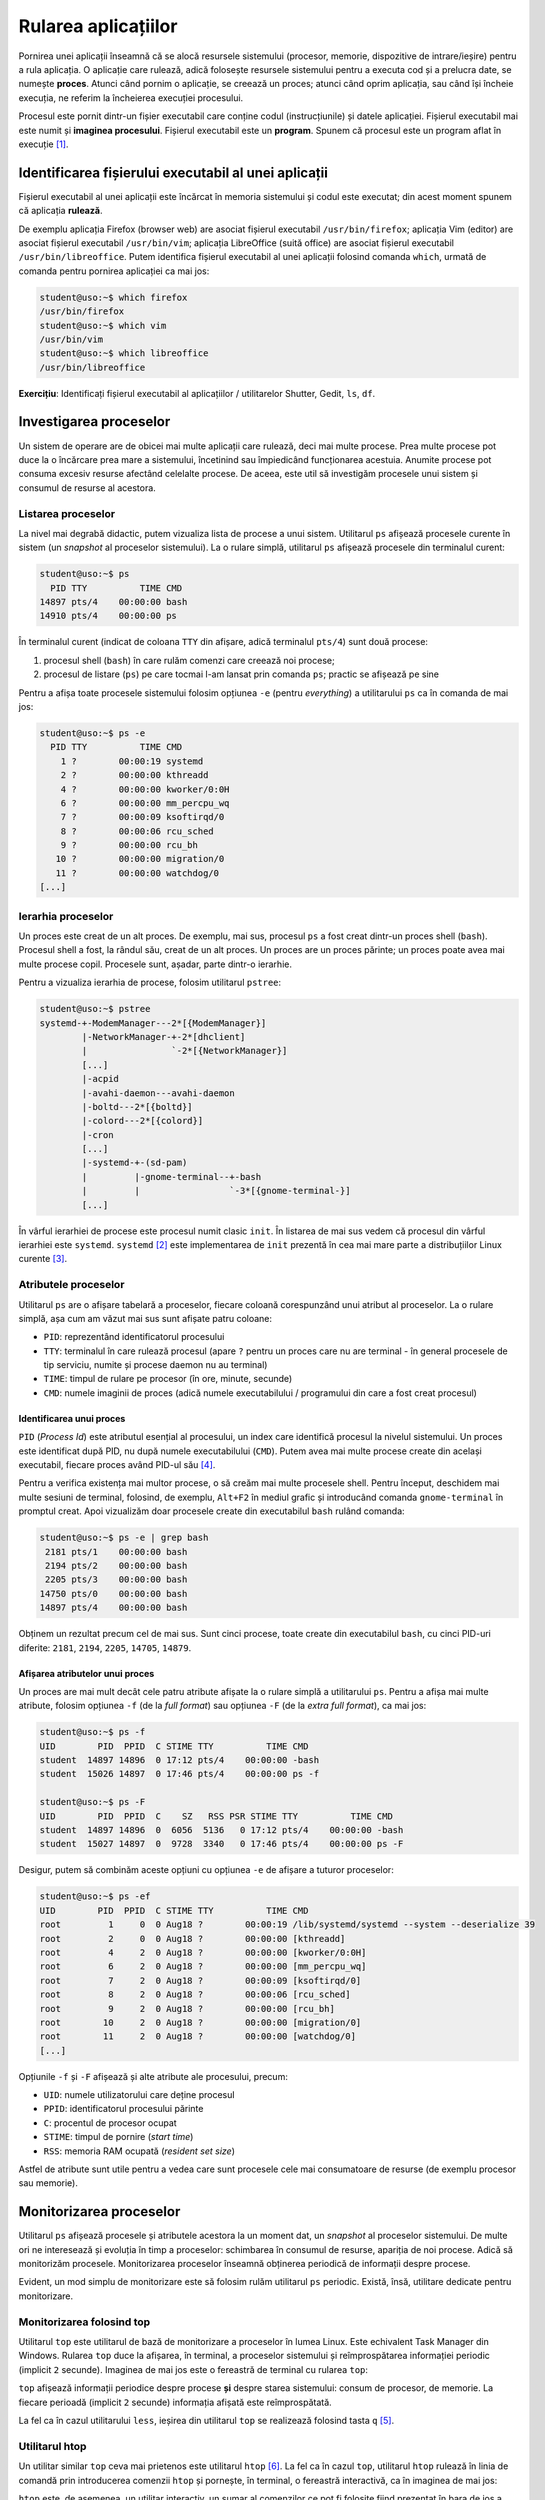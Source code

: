 .. _app_install_run:

Rularea aplicațiilor
====================

Pornirea unei aplicații înseamnă că se alocă resursele sistemului (procesor, memorie, dispozitive de intrare/ieșire) pentru a rula aplicația.
O aplicație care rulează, adică folosește resursele sistemului pentru a executa cod și a prelucra date, se numește **proces**.
Atunci când pornim o aplicație, se creează un proces; atunci când oprim aplicația, sau când își încheie execuția, ne referim la încheierea execuției procesului.

Procesul este pornit dintr-un fișier executabil care conține codul (instrucțiunile) și datele aplicației.
Fișierul executabil mai este numit și **imaginea procesului**.
Fișierul executabil este un **program**.
Spunem că procesul este un program aflat în execuție [#load_time_run_time]_.

.. _app_instal_run_exec:

Identificarea fișierului executabil al unei aplicații
-----------------------------------------------------

Fișierul executabil al unei aplicații este încărcat în memoria sistemului și codul este executat; din acest moment spunem că aplicația **rulează**.

De exemplu aplicația Firefox (browser web) are asociat fișierul executabil ``/usr/bin/firefox``; aplicația Vim (editor) are asociat fișierul executabil ``/usr/bin/vim``; aplicația LibreOffice (suită office) are asociat fișierul executabil ``/usr/bin/libreoffice``.
Putem identifica fișierul executabil al unei aplicații folosind comanda ``which``, urmată de comanda pentru pornirea aplicației ca mai jos:

.. code-block:: bash

    student@uso:~$ which firefox
    /usr/bin/firefox
    student@uso:~$ which vim
    /usr/bin/vim
    student@uso:~$ which libreoffice
    /usr/bin/libreoffice

**Exercițiu**: Identificați fișierul executabil al aplicațiilor / utilitarelor Shutter, Gedit, ``ls``, ``df``.

.. _app_install_run_ps:

Investigarea proceselor
-----------------------

Un sistem de operare are de obicei mai multe aplicații care rulează, deci mai multe procese.
Prea multe procese pot duce la o încărcare prea mare a sistemului, încetinind sau împiedicând funcționarea acestuia.
Anumite procese pot consuma excesiv resurse afectând celelalte procese.
De aceea, este util să investigăm procesele unui sistem și consumul de resurse al acestora.

Listarea proceselor
^^^^^^^^^^^^^^^^^^^

La nivel mai degrabă didactic, putem vizualiza lista de procese a unui sistem.
Utilitarul ``ps`` afișează procesele curente în sistem (un *snapshot* al proceselor sistemului).
La o rulare simplă, utilitarul ``ps`` afișează procesele din terminalul curent:

.. code-block:: bash

    student@uso:~$ ps
      PID TTY          TIME CMD
    14897 pts/4    00:00:00 bash
    14910 pts/4    00:00:00 ps

În terminalul curent (indicat de coloana ``TTY`` din afișare, adică terminalul ``pts/4``) sunt două procese:

#. procesul shell (``bash``) în care rulăm comenzi care creează noi procese;
#. procesul de listare (``ps``) pe care tocmai l-am lansat prin comanda ``ps``; practic se afișează pe sine

Pentru a afișa toate procesele sistemului folosim opțiunea ``-e`` (pentru *everything*) a utilitarului ``ps`` ca în comanda de mai jos:

.. code-block:: bash

    student@uso:~$ ps -e
      PID TTY          TIME CMD
        1 ?        00:00:19 systemd
        2 ?        00:00:00 kthreadd
        4 ?        00:00:00 kworker/0:0H
        6 ?        00:00:00 mm_percpu_wq
        7 ?        00:00:09 ksoftirqd/0
        8 ?        00:00:06 rcu_sched
        9 ?        00:00:00 rcu_bh
       10 ?        00:00:00 migration/0
       11 ?        00:00:00 watchdog/0
    [...]

Ierarhia proceselor
^^^^^^^^^^^^^^^^^^^

Un proces este creat de un alt proces.
De exemplu, mai sus, procesul ``ps`` a fost creat dintr-un proces shell (``bash``).
Procesul shell a fost, la rândul său, creat de un alt proces.
Un proces are un proces părinte; un proces poate avea mai multe procese copil.
Procesele sunt, așadar, parte dintr-o ierarhie.

Pentru a vizualiza ierarhia de procese, folosim utilitarul ``pstree``:

.. code-block:: bash

   student@uso:~$ pstree
   systemd-+-ModemManager---2*[{ModemManager}]
           |-NetworkManager-+-2*[dhclient]
           |                `-2*[{NetworkManager}]
           [...]
           |-acpid
           |-avahi-daemon---avahi-daemon
           |-boltd---2*[{boltd}]
           |-colord---2*[{colord}]
           |-cron
           [...]
           |-systemd-+-(sd-pam)
           |         |-gnome-terminal--+-bash
           |         |                 `-3*[{gnome-terminal-}]
           [...]

În vârful ierarhiei de procese este procesul numit clasic ``init``.
În listarea de mai sus vedem că procesul din vârful ierarhiei este ``systemd``.
``systemd`` [#systemd]_ este implementarea de ``init`` prezentă în cea mai mare parte a distribuțiilor Linux curente [#init]_.

Atributele proceselor
^^^^^^^^^^^^^^^^^^^^^

Utilitarul ``ps`` are o afișare tabelară a proceselor, fiecare coloană corespunzând unui atribut al proceselor.
La o rulare simplă, așa cum am văzut mai sus sunt afișate patru coloane:

* ``PID``: reprezentând identificatorul procesului
* ``TTY``: terminalul în care rulează procesul (apare ``?`` pentru un proces care nu are terminal - în general procesele de tip serviciu, numite și procese daemon nu au terminal)
* ``TIME``: timpul de rulare pe procesor (în ore, minute, secunde)
* ``CMD``: numele imaginii de proces (adică numele executabilului / programului din care a fost creat procesul)

Identificarea unui proces
"""""""""""""""""""""""""

``PID`` (*Process Id*) este atributul esențial al procesului, un index care identifică procesul la nivelul sistemului.
Un proces este identificat după PID, nu după numele executabilului (``CMD``).
Putem avea mai multe procese create din același executabil, fiecare proces având PID-ul său [#process]_.

Pentru a verifica existența mai multor procese, o să creăm mai multe procesele shell.
Pentru început, deschidem mai multe sesiuni de terminal, folosind, de exemplu, ``Alt+F2`` în mediul grafic și introducând comanda ``gnome-terminal`` în promptul creat.
Apoi vizualizăm doar procesele create din executabilul ``bash`` rulând comanda:

.. code-block:: bash

    student@uso:~$ ps -e | grep bash
     2181 pts/1    00:00:00 bash
     2194 pts/2    00:00:00 bash
     2205 pts/3    00:00:00 bash
    14750 pts/0    00:00:00 bash
    14897 pts/4    00:00:00 bash

Obținem un rezultat precum cel de mai sus.
Sunt cinci procese, toate create din executabilul ``bash``, cu cinci PID-uri diferite: ``2181``, ``2194``, ``2205``, ``14705``, ``14879``.

Afișarea atributelor unui proces
""""""""""""""""""""""""""""""""

Un proces are mai mult decât cele patru atribute afișate la o rulare simplă a utilitarului ``ps``.
Pentru a afișa mai multe atribute, folosim opțiunea ``-f`` (de la *full format*) sau opțiunea ``-F`` (de la *extra full format*), ca mai jos:

.. code-block:: bash

    student@uso:~$ ps -f
    UID        PID  PPID  C STIME TTY          TIME CMD
    student  14897 14896  0 17:12 pts/4    00:00:00 -bash
    student  15026 14897  0 17:46 pts/4    00:00:00 ps -f

    student@uso:~$ ps -F
    UID        PID  PPID  C    SZ   RSS PSR STIME TTY          TIME CMD
    student  14897 14896  0  6056  5136   0 17:12 pts/4    00:00:00 -bash
    student  15027 14897  0  9728  3340   0 17:46 pts/4    00:00:00 ps -F

Desigur, putem să combinăm aceste opțiuni cu opțiunea ``-e`` de afișare a tuturor proceselor:

.. code-block:: bash

    student@uso:~$ ps -ef
    UID        PID  PPID  C STIME TTY          TIME CMD
    root         1     0  0 Aug18 ?        00:00:19 /lib/systemd/systemd --system --deserialize 39
    root         2     0  0 Aug18 ?        00:00:00 [kthreadd]
    root         4     2  0 Aug18 ?        00:00:00 [kworker/0:0H]
    root         6     2  0 Aug18 ?        00:00:00 [mm_percpu_wq]
    root         7     2  0 Aug18 ?        00:00:09 [ksoftirqd/0]
    root         8     2  0 Aug18 ?        00:00:06 [rcu_sched]
    root         9     2  0 Aug18 ?        00:00:00 [rcu_bh]
    root        10     2  0 Aug18 ?        00:00:00 [migration/0]
    root        11     2  0 Aug18 ?        00:00:00 [watchdog/0]
    [...]

Opțiunile ``-f`` și ``-F`` afișează și alte atribute ale procesului, precum:

* ``UID``: numele utilizatorului care deține procesul
* ``PPID``: identificatorul procesului părinte
* ``C``: procentul de procesor ocupat
* ``STIME``: timpul de pornire (*start time*)
* ``RSS``: memoria RAM ocupată (*resident set size*)

Astfel de atribute sunt utile pentru a vedea care sunt procesele cele mai consumatoare de resurse (de exemplu procesor sau memorie).

.. _app_install_run_mon:

Monitorizarea proceselor
------------------------

Utilitarul ``ps`` afișează procesele și atributele acestora la un moment dat, un *snapshot* al proceselor sistemului.
De multe ori ne interesează și evoluția în timp a proceselor: schimbarea în consumul de resurse, apariția de noi procese.
Adică să monitorizăm procesele.
Monitorizarea proceselor înseamnă obținerea periodică de informații despre procese.

Evident, un mod simplu de monitorizare este să folosim rulăm utilitarul ``ps`` periodic.
Există, însă, utilitare dedicate pentru monitorizare.

Monitorizarea folosind top
^^^^^^^^^^^^^^^^^^^^^^^^^^

Utilitarul ``top`` este utilitarul de bază de monitorizare a proceselor în lumea Linux.
Este echivalent Task Manager din Windows.
Rularea ``top`` duce la afișarea, în terminal, a proceselor sistemului și reîmprospătarea informației periodic (implicit ``2`` secunde).
Imaginea de mai jos este o fereastră de terminal cu rularea ``top``:

.. image:: img/top.png
    :align: center
    :alt: Utilitarul top

``top`` afișează informații periodice despre procese **și** despre starea sistemului: consum de procesor, de memorie.
La fiecare perioadă (implicit ``2`` secunde) informația afișată este reîmprospătată.

La fel ca în cazul utilitarului ``less``, ieșirea din utilitarul ``top`` se realizează folosind tasta ``q`` [#top]_.

Utilitarul htop
^^^^^^^^^^^^^^^

Un utilitar similar ``top`` ceva mai prietenos este utilitarul ``htop`` [#monitor]_.
La fel ca în cazul ``top``, utilitarul ``htop`` rulează în linia de comandă prin introducerea comenzii ``htop`` și pornește, în terminal, o fereastră interactivă, ca în imaginea de mai jos:

.. image:: img/htop.png
    :align: center
    :alt: Utilitarul htop

``htop`` este, de asemenea, un utilitar interactiv, un sumar al comenzilor ce pot fi folosite fiind prezentat în bara de jos a ferestrei sale.
De exemplu, așa cum vedem și în imaginea de mai sus, cu ajutorul tastei ``F6`` putem alege un atribut după care să sortăm procesele.

.. _app_install_run_signal:

Oprirea și suspendarea proceselor. Semnale
------------------------------------------

Odată pornit, un proces rulează și consumă resursele sistemului.
După ce execută codul din executabilul corespunzător, procesul își încheie execuția și eliberează resursele consumate.
Dar anumite programe (de exemplu serverele) nu au un punct de oprire, ci rulează într-o buclă, teoretic la infinit.
La fel, anumite programe (de exemplu un browser web) sunt interactive și își încheie execuția doar la acțiunea explicită a utilizatorului.

Deosebim astfel între următoarele tipuri de oprire a unui proces:

#. Procesul ajunge la sfârșitul codului programului și își încheie execuția.
#. Un comportament neașteptat sau o eroare în funcționarea programului cauzează încheierea execuției acestuia (*crash*).
#. Utilizatorul execută o acțiune interactivă care trimite comanda de încheierea execuției procesului: de exemplu folosirea tastei ``q`` pentru a încheia un proces ``top`` sau folosirea butonului ``x`` dintr-o aplicație grafică pentru a încheia execuția acesteia.
#. Utilizatorul sau sistemul de operare decide că un proces nu rulează corespunzător și decide terminarea acestuia.

Ultimul punct din pasul de mai sus, numit și terminarea unui proces (sau, informal, omorârea unui proces) este realizat, în Linux, prin folosirea **semnalelor**.

Folosirea semnalelor pentru omorârea proceselor
^^^^^^^^^^^^^^^^^^^^^^^^^^^^^^^^^^^^^^^^^^^^^^^

Ca să terminăm forțat (omorâm) un proces folosim semnale.
Un semnal este o notificare trimisă de utilizator sau de sistemul de operare către un proces.
Nu este obligatoriu ca un semnal să omoare procesul care îl primește, dar este cel mai des întâlnit comportament, și principala utilizare a semnalelor.

Ca să trimitem un semnal unui proces trebuie să știm PID-ul acestuia și folosim utilitarul ``kill`` urmat de PID-ul procesului.
Adică, dacă pornim într-un terminal un proces ``sleep`` folosind comanda de mai jos:

.. code-block:: bash

    student@uso:~$ sleep 60

în alt terminal vom afla PID-ul său (folosind ``pidof``):

.. code-block:: bash

    student@uso:~$ pidof sleep
    9486

și apoi îl vom omorî (folosind ``kill``):

.. code-block:: bash

    student@uso:~$ kill 9486

Comanda ``kill`` primește ca argument PID-ul procesului de omorât, adică ``9486``.

Verificăm din nou dacă există un proces ``sleep`` folosind ``pidof``:

.. code-block:: bash

    student@uso:~$ pidof sleep
    student@uso:~$

Vedem din output că nu mai există procesul ``sleep``, deci a fost omorât.

În terminalul inițial, în care am rulat comanda ``sleep``, apare un mesaj care indică omorârea procesului:

.. code-block:: bash

    student@uso:~$ sleep 60
    Terminated

Folosirea semnalului SIGKILL
""""""""""""""""""""""""""""

În anumite situații, folosirea utilitarului ``kill`` nu duce la omorârea procesului țintă.
În această situație, vom transmite procesului țintă semnalul ``SIGKILL`` care este garantat că va omorî procesul.
Adică, amuzant spus, ``SIGKILL`` este o bombă nucleară, un glonț care trece prin vesta anti-glonț, cianură de potasiu.
Astfel, dacă pornim pe un terminal un proces ``sleep`` la fel ca mai sus, în alt terminal vom omorî procesul folosind semnalul ``SIGKILL`` ca mai jos:

.. code-block:: bash

    student@uso:~$ pidof sleep
    9834
    student@uso:~$ kill -KILL 9834
    student@uso:~$ pidof sleep
    student@uso:~$

Secvența de comenzi este similară secvenței anterioare cu excepția folosirii opțiunii ``-KILL`` la comanda ``kill`` care înseamnă trimiterea semnalului ``SIGKILL``.

Efectul este similar dar, pe terminalul în care am rulat comanda ``sleep``, apare un mesaj de forma:

.. code-block:: bash

    student@uso:~$ sleep 60
    Killed

Mesajul ``Killed`` este afișat atunci când un proces primește semnalul ``SIGKILL``.

Exerciții: Oprirea proceselor
^^^^^^^^^^^^^^^^^^^^^^^^^^^^^

#. Porniți în trei terminale diferite trei procese ``sleep``.
   Omorâți-le pe toate cu o singură comandă.

#. PID-ul shellului curent poate fi aflat folosind comanda

   .. code-block:: bash

       student@uso:~$ echo $$
       9477

   Omorâți shellul curent.

#. Porniți o aplicație ``shutter``.
   Porniți o aplicație ``libreoffice``.
   Porniți o aplicație ``firefox``.
   Porniți o aplicație ``transmission-gtk``.
   Omorâți aceste procese folosind utilitarul ``kill``.

Exercițiu: Proces abuziv
""""""""""""""""""""""""

Folosiți scriptul ``cpu_hog`` din directorul de suport, pentru a porni un proces care consumă mult procesor. Îl porniți folosind o comandă de forma:

.. code-block:: bash

    $ ./cpu_hog

Scriptul ``cpu_hog`` pornește un proces care execută o buclă infinită.

Observați, cu ajutorul comenzii ``top``, că procesorul este încărcat.
Identificați procesul cel mai consumator de resurse și omorâți-l.
Observați, cu ajutorul comenzii ``top``, că acum procesorul nu mai este încărcat.

.. rubric:: Note de subsol

.. [#load_time_run_time]

    Momentul creării unui proces dintr-un fișier executabil, prin încărcarea codului și datelor fișierului executabil în memorie, se numește **load-time**.
    Rularea procesului și folosirea resurselor sistemului se numește **run-time**.

.. [#systemd] https://freedesktop.org/wiki/Software/systemd/

.. [#init]

    Procesul ``init`` va exista în permanență în vârful ierarhiei de procese, indiferent de faptul că se va numi ``systemd``, ``init``, ``upstart`` sau altfel.

.. [#process]

    Este impropriu să spunem "procesul bash"; corect este "un proces creat din programul / executabilul bash" sau "procesul cu PID-ul XY".
    Cu toate acestea vom folosi în general expresia "procesul bash" pentru că reiese din context despre ce proces este vorba.

.. [#top]

    ``top`` este un utilitar interactiv.
    Adică în timpul rulării sale utilizatorul poate interacționa cu procesele sau poate modifica informațiile afișate.
    De exemplu, folosirea tastei ``M`` într-o rulare ``top`` afișează procesele sortate după consumul de memorie.
    Un sumar al comenzilor interactive din ``top`` se obține folosind tasta ``?``.

.. [#monitor]

    Monitorizarea proceselor este o activitate foarte importantă în administrarea unui sistem de calcul.
    Un proces care, intenționat sau nu, consumă abuziv resursele sistemului va duce la o proastă funcționare sau chiar la blocarea sistemului.
    De aceea, utilitarele de monitorizare a sistemului (și a proceselor) sunt diverse. Amintim:

    * ``iotop``: utilitar pentru monitorizarea consumului de I/O al proceselor
    * ``sysstat``: o suită de utilitare pentru monitorizarea sistemului (procese, memorie, I/O, rețea)
